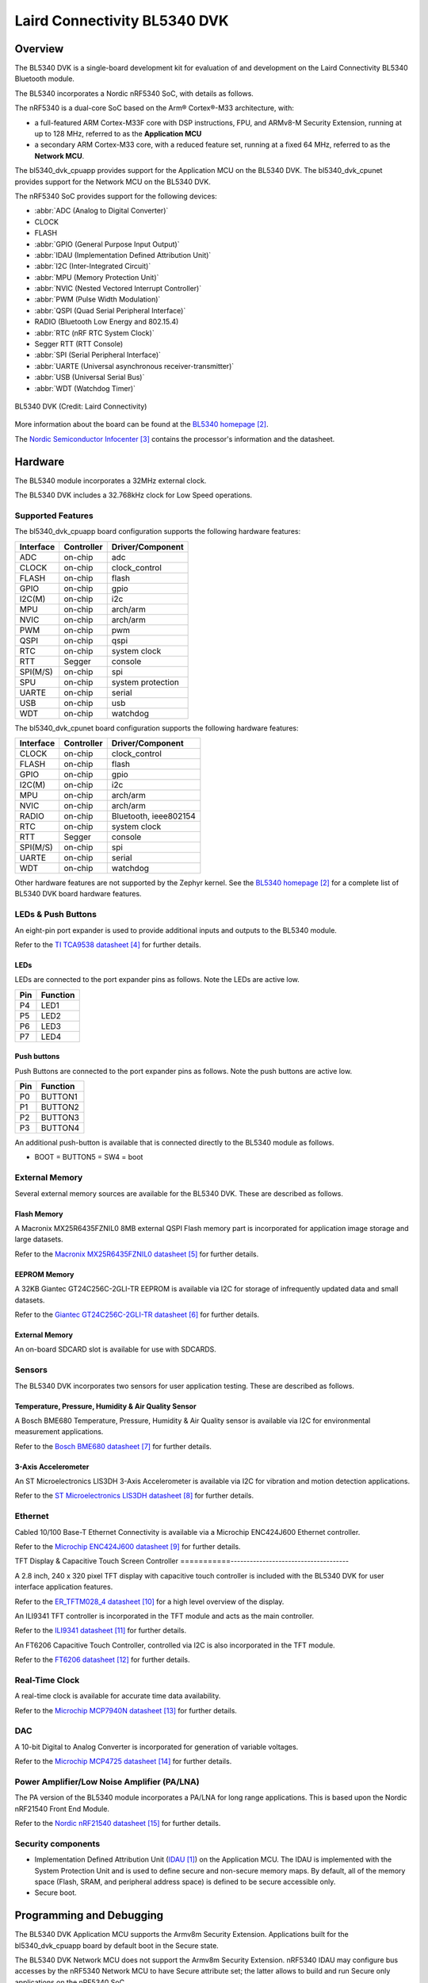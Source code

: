 .. _bl5340_dvk:

Laird Connectivity BL5340 DVK
#############################

Overview
********

The BL5340 DVK is a single-board development kit for evaluation of
and development on the Laird Connectivity BL5340 Bluetooth module.

The BL5340 incorporates a Nordic nRF5340 SoC, with details as follows.

The nRF5340 is a dual-core SoC based on the Arm® Cortex®-M33 architecture,
with:

* a full-featured ARM Cortex-M33F core with DSP instructions, FPU, and
  ARMv8-M Security Extension, running at up to 128 MHz, referred to as
  the **Application MCU**
* a secondary ARM Cortex-M33 core, with a reduced feature set, running at
  a fixed 64 MHz, referred to as the **Network MCU**.

The bl5340_dvk_cpuapp provides support for the Application MCU on the
BL5340 DVK. The bl5340_dvk_cpunet provides support for the Network
MCU on the BL5340 DVK.

The nRF5340 SoC provides support for the following devices:

* :abbr:`ADC (Analog to Digital Converter)`
* CLOCK
* FLASH
* :abbr:`GPIO (General Purpose Input Output)`
* :abbr:`IDAU (Implementation Defined Attribution Unit)`
* :abbr:`I2C (Inter-Integrated Circuit)`
* :abbr:`MPU (Memory Protection Unit)`
* :abbr:`NVIC (Nested Vectored Interrupt Controller)`
* :abbr:`PWM (Pulse Width Modulation)`
* :abbr:`QSPI (Quad Serial Peripheral Interface)`
* RADIO (Bluetooth Low Energy and 802.15.4)
* :abbr:`RTC (nRF RTC System Clock)`
* Segger RTT (RTT Console)
* :abbr:`SPI (Serial Peripheral Interface)`
* :abbr:`UARTE (Universal asynchronous receiver-transmitter)`
* :abbr:`USB (Universal Serial Bus)`
* :abbr:`WDT (Watchdog Timer)`

.. figure:: img/bl5340_dvk_front.jpg
     :width: 800px
     :align: center
     :alt: BL5340 DVK

     BL5340 DVK (Credit: Laird Connectivity)

More information about the board can be found at the
`BL5340 homepage`_.

The `Nordic Semiconductor Infocenter`_
contains the processor's information and the datasheet.

Hardware
********

The BL5340 module incorporates a 32MHz external clock.

The BL5340 DVK includes a 32.768kHz clock for Low Speed operations.

Supported Features
==================

The bl5340_dvk_cpuapp board configuration supports the following
hardware features:

+-----------+------------+----------------------+
| Interface | Controller | Driver/Component     |
+===========+============+======================+
| ADC       | on-chip    | adc                  |
+-----------+------------+----------------------+
| CLOCK     | on-chip    | clock_control        |
+-----------+------------+----------------------+
| FLASH     | on-chip    | flash                |
+-----------+------------+----------------------+
| GPIO      | on-chip    | gpio                 |
+-----------+------------+----------------------+
| I2C(M)    | on-chip    | i2c                  |
+-----------+------------+----------------------+
| MPU       | on-chip    | arch/arm             |
+-----------+------------+----------------------+
| NVIC      | on-chip    | arch/arm             |
+-----------+------------+----------------------+
| PWM       | on-chip    | pwm                  |
+-----------+------------+----------------------+
| QSPI      | on-chip    | qspi                 |
+-----------+------------+----------------------+
| RTC       | on-chip    | system clock         |
+-----------+------------+----------------------+
| RTT       | Segger     | console              |
+-----------+------------+----------------------+
| SPI(M/S)  | on-chip    | spi                  |
+-----------+------------+----------------------+
| SPU       | on-chip    | system protection    |
+-----------+------------+----------------------+
| UARTE     | on-chip    | serial               |
+-----------+------------+----------------------+
| USB       | on-chip    | usb                  |
+-----------+------------+----------------------+
| WDT       | on-chip    | watchdog             |
+-----------+------------+----------------------+

The bl5340_dvk_cpunet board configuration supports the following
hardware features:

+-----------+------------+----------------------+
| Interface | Controller | Driver/Component     |
+===========+============+======================+
| CLOCK     | on-chip    | clock_control        |
+-----------+------------+----------------------+
| FLASH     | on-chip    | flash                |
+-----------+------------+----------------------+
| GPIO      | on-chip    | gpio                 |
+-----------+------------+----------------------+
| I2C(M)    | on-chip    | i2c                  |
+-----------+------------+----------------------+
| MPU       | on-chip    | arch/arm             |
+-----------+------------+----------------------+
| NVIC      | on-chip    | arch/arm             |
+-----------+------------+----------------------+
| RADIO     | on-chip    | Bluetooth,           |
|           |            | ieee802154           |
+-----------+------------+----------------------+
| RTC       | on-chip    | system clock         |
+-----------+------------+----------------------+
| RTT       | Segger     | console              |
+-----------+------------+----------------------+
| SPI(M/S)  | on-chip    | spi                  |
+-----------+------------+----------------------+
| UARTE     | on-chip    | serial               |
+-----------+------------+----------------------+
| WDT       | on-chip    | watchdog             |
+-----------+------------+----------------------+

Other hardware features are not supported by the Zephyr kernel.
See the `BL5340 homepage`_ for a complete list of BL5340 DVK board hardware
features.

LEDs & Push Buttons
===================

An eight-pin port expander is used to provide additional inputs and outputs
to the BL5340 module.

Refer to the `TI TCA9538 datasheet`_ for further details.

LEDs
----

LEDs are connected to the port expander pins as follows. Note the LEDs are
active low.

+--------------+---------------+
| Pin          | Function      |
+==============+===============+
| P4           | LED1          |
+--------------+---------------+
| P5           | LED2          |
+--------------+---------------+
| P6           | LED3          |
+--------------+---------------+
| P7           | LED4          |
+--------------+---------------+

Push buttons
------------

Push Buttons are connected to the port expander pins as follows. Note the push
buttons are active low.

+--------------+---------------+
| Pin          | Function      |
+==============+===============+
| P0           | BUTTON1       |
+--------------+---------------+
| P1           | BUTTON2       |
+--------------+---------------+
| P2           | BUTTON3       |
+--------------+---------------+
| P3           | BUTTON4       |
+--------------+---------------+

An additional push-button is available that is connected directly to the BL5340
module as follows.

* BOOT = BUTTON5 = SW4 = boot

External Memory
===============

Several external memory sources are available for the BL5340 DVK. These are
described as follows.

Flash Memory
------------

A Macronix MX25R6435FZNIL0 8MB external QSPI Flash memory part is incorporated
for application image storage and large datasets.

Refer to the `Macronix MX25R6435FZNIL0 datasheet`_ for further details.

EEPROM Memory
-------------  

A 32KB Giantec GT24C256C-2GLI-TR EEPROM is available via I2C for storage of
infrequently updated data and small datasets.

Refer to the `Giantec GT24C256C-2GLI-TR datasheet`_ for further details.

External Memory
---------------

An on-board SDCARD slot is available for use with SDCARDS. 

Sensors
=======

The BL5340 DVK incorporates two sensors for user application testing.
These are described as follows.

Temperature, Pressure, Humidity & Air Quality Sensor
----------------------------------------------------

A Bosch BME680 Temperature, Pressure, Humidity & Air Quality sensor is
available via I2C for environmental measurement applications.

Refer to the `Bosch BME680 datasheet`_ for further details.

3-Axis Accelerometer
--------------------

An ST Microelectronics LIS3DH 3-Axis Accelerometer is available via I2C for
vibration and motion detection applications.

Refer to the `ST Microelectronics LIS3DH datasheet`_ for further details.

Ethernet
========

Cabled 10/100 Base-T Ethernet Connectivity is available via a Microchip
ENC424J600 Ethernet controller.

Refer to the `Microchip ENC424J600 datasheet`_ for further details.

TFT Display & Capacitive Touch Screen Controller
===========-------------------------------------

A 2.8 inch, 240 x 320 pixel TFT display with capacitive touch controller is
included with the BL5340 DVK for user interface application features.

Refer to the `ER_TFTM028_4 datasheet`_ for a high level overview of the
display.

An ILI9341 TFT controller is incorporated in the TFT module and
acts as the main controller.

Refer to the `ILI9341 datasheet`_ for further details.

An FT6206 Capacitive Touch Controller, controlled via I2C is
also incorporated in the TFT module.

Refer to the `FT6206 datasheet`_ for further details.

Real-Time Clock
===============

A real-time clock is available for accurate time data availability.

Refer to the `Microchip MCP7940N datasheet`_ for further details.

DAC
===

A 10-bit Digital to Analog Converter is incorporated for generation of variable
voltages.

Refer to the `Microchip MCP4725 datasheet`_ for further details.

Power Amplifier/Low Noise Amplifier (PA/LNA)
============================================

The PA version of the BL5340 module incorporates a PA/LNA for long range
applications. This is based upon the Nordic nRF21540 Front End Module.

Refer to the `Nordic nRF21540 datasheet`_ for further details.

Security components
===================

- Implementation Defined Attribution Unit (`IDAU`_) on the Application MCU.
  The IDAU is implemented with the System Protection Unit and is used to
  define secure and non-secure memory maps.  By default, all of the memory
  space  (Flash, SRAM, and peripheral address space) is defined to be secure
  accessible only.
- Secure boot.

Programming and Debugging
*************************

The BL5340 DVK Application MCU supports the Armv8m Security Extension.
Applications built for the bl5340_dvk_cpuapp board by default
boot in the Secure state.

The BL5340 DVK Network MCU does not support the Armv8m Security Extension.
nRF5340 IDAU may configure bus accesses by the nRF5340 Network MCU
to have Secure attribute set; the latter allows to build and run
Secure only applications on the nRF5340 SoC.

Building Secure/Non-Secure Zephyr applications
==============================================

The process requires the following steps:

1. Build the Secure Zephyr application for the Application MCU
   using ``-DBOARD=bl5340_dvk_cpuapp`` and
   ``CONFIG_TRUSTED_EXECUTION_SECURE=y`` in the application
   project configuration file.
2. Build the Non-Secure Zephyr application for the Application MCU
   using ``-DBOARD=bl5340_dvk_cpuappns``.
3. Merge the two binaries together.
4. Build the application firmware for the Network MCU using
   ``-DBOARD=bl5340_dvk_cpunet``.

When building a Secure/Non-Secure application for the BL5340 DVK Application
MCU, the Secure application will have to set the IDAU (SPU) configuration to
allow Non-Secure access to all CPU resources utilized by the Non-Secure
application firmware. SPU configuration shall take place before jumping to the
Non-Secure application.

Building a Secure only application
==================================

Build the Zephyr app in the usual way (see :ref:`build_an_application`
and :ref:`application_run`), using ``-DBOARD=bl5340_dvk_cpuapp`` for
the firmware running on the BL5340 Application MCU, and using
``-DBOARD=bl5340_dvk_cpunet`` for the firmware running
on the BL5340 Network MCU.

Flashing
========

Follow the instructions in the :ref:`nordic_segger` page to install
and configure all the necessary software. Further information can be
found in :ref:`nordic_segger_flashing`. Then build and flash
applications as usual (see :ref:`build_an_application` and
:ref:`application_run` for more details).

Here is an example for the :ref:`hello_world` application running on the
BL5340 DVK Application MCU.

First, run your favorite terminal program to listen for output.

.. code-block:: console

   $ minicom -D <tty_device> -b 115200

Replace :code:`<tty_device>` with the port where the BL5340 DVK board
can be found. For example, under Linux, :code:`/dev/ttyACM0`.

Then build and flash the application in the usual way.

.. zephyr-app-commands::
   :zephyr-app: samples/hello_world
   :board: bl5340_dvk_cpuapp
   :goals: build flash

Debugging
=========

Refer to the :ref:`nordic_segger` page to learn about debugging a BL5340 DVK
board with a Segger IC.


Testing Bluetooth on the BL5340 DVK
***********************************
Many of the Bluetooth examples will work on the BL5340 DVK.
Try them out:

* :ref:`ble_peripheral`
* :ref:`bluetooth-eddystone-sample`
* :ref:`bluetooth-ibeacon-sample`

References
**********

.. target-notes::

.. _IDAU:
   https://developer.arm.com/docs/100690/latest/attribution-units-sau-and-idau
.. _BL5340 homepage: https://www.lairdconnect.com/wireless-modules/bluetooth-modules/bluetooth-5-modules/bl5340-series-multi-core-bluetooth-52-802154-nfc-modules
.. _Nordic Semiconductor Infocenter: https://infocenter.nordicsemi.com
.. _TI TCA9538 datasheet: https://www.ti.com/lit/gpn/TCA9538
.. _Macronix MX25R6435FZNIL0 datasheet: https://www.macronix.com/Lists/Datasheet/Attachments/7913/MX25R6435F,%20Wide%20Range,%2064Mb,%20v1.5.pdf
.. _Giantec GT24C256C-2GLI-TR datasheet: http://www.giantec-semi.com/Upload/datasheet/CU/GT24C256C_DS_Cu.pdf
.. _Bosch BME680 datasheet: https://www.bosch-sensortec.com/media/boschsensortec/downloads/datasheets/bst-bme680-ds001.pdf
.. _ST Microelectronics LIS3DH datasheet: https://www.st.com/resource/en/datasheet/lis3dh.pdf
.. _Microchip ENC424J600 datasheet: https://ww1.microchip.com/downloads/en/DeviceDoc/39935c.pdf
.. _ER_TFTM028_4 datasheet: https://www.buydisplay.com/download/manual/ER-TFTM028-4_Datasheet.pdf
.. _ILI9341 datasheet: https://www.buydisplay.com/download/ic/ILI9341.pdf
.. _FT6206 datasheet: https://www.buydisplay.com/download/ic/FT6206.pdf
.. _Microchip MCP7940N datasheet: https://ww1.microchip.com/downloads/en/DeviceDoc/20005010H.pdf
.. _Microchip MCP4725 datasheet: https://ww1.microchip.com/downloads/en/DeviceDoc/22039d.pdf
.. _Nordic nRF21540 datasheet: https://infocenter.nordicsemi.com/pdf/nRF21540_PS_v1.0.pdf
